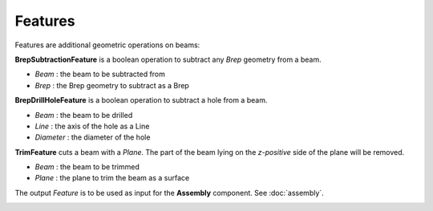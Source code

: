 ********
Features
********

Features are additional geometric operations on beams:

.. image:: ../images/diagram_features.png
  :width: 75%

**BrepSubtractionFeature** is a boolean operation to subtract any *Brep* geometry from a beam.

* `Beam` : the beam to be subtracted from
* `Brep` : the Brep geometry to subtract as a Brep

**BrepDrillHoleFeature** is a boolean operation to subtract a hole from a beam.

* `Beam` : the beam to be drilled
* `Line` : the axis of the hole as a Line
* `Diameter` : the diameter of the hole

**TrimFeature** cuts a beam with a *Plane*. The part of the beam lying on the *z-positive* side of the plane will be removed.

* `Beam` : the beam to be trimmed
* `Plane` : the plane to trim the beam as a surface

The output `Feature` is to be used as input for the **Assembly** component. See :doc:`assembly`.

.. image:: ../images/gh_features.png
  :width: 51%
